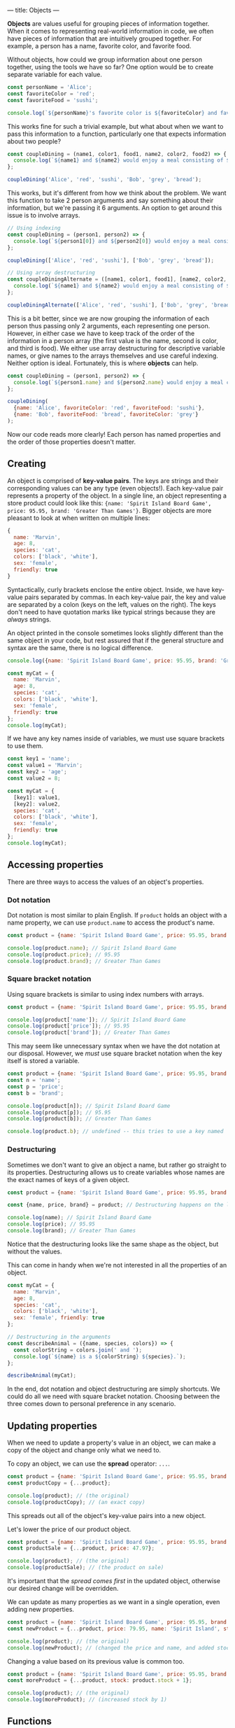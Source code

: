 ---
title: Objects
---

*Objects* are values useful for grouping pieces of information together. When it comes to representing real-world information in code, we often have pieces of information that are intuitively grouped together. For example, a person has a name, favorite color, and favorite food.

Without objects, how could we group information about one person together, using the tools we have so far? One option would be to create separate variable for each value.

#+BEGIN_SRC js
const personName = 'Alice';
const favoriteColor = 'red';
const favoriteFood = 'sushi';

console.log(`${personName}'s favorite color is ${favoriteColor} and favorite food is ${favoriteFood}.`);
#+END_SRC

This works fine for such a trivial example, but what about when we want to pass this information to a function, particularly one that expects information about two people?

#+BEGIN_SRC js
const coupleDining = (name1, color1, food1, name2, color2, food2) => {
  console.log(`${name1} and ${name2} would enjoy a meal consisting of ${food1} and ${food2} in a ${color1} and ${color2} room.`);
};

coupleDining('Alice', 'red', 'sushi', 'Bob', 'grey', 'bread');
#+END_SRC

This works, but it's different from how we think about the problem. We want this function to take 2 person arguments and say something about their information, but we're passing it 6 arguments. An option to get around this issue is to involve arrays.

#+BEGIN_SRC js
// Using indexing
const coupleDining = (person1, person2) => {
  console.log(`${person1[0]} and ${person2[0]} would enjoy a meal consisting of ${person1[2]} and ${person2[2]} in a ${person1[1]} and ${person2[1]} room.`);
};

coupleDining(['Alice', 'red', 'sushi'], ['Bob', 'grey', 'bread']);

// Using array destructuring
const coupleDiningAlternate = ([name1, color1, food1], [name2, color2, food2]) => {
  console.log(`${name1} and ${name2} would enjoy a meal consisting of ${food1} and ${food2} in a ${color1} and ${color2} room.`);
};

coupleDiningAlternate(['Alice', 'red', 'sushi'], ['Bob', 'grey', 'bread']);
#+END_SRC

This is a bit better, since we are now grouping the information of each person thus passing only 2 arguments, each representing one person. However, in either case we have to keep track of the order of the information in a person array (the first value is the name, second is color, and third is food). We either use array destructuring for descriptive variable names, or give names to the arrays themselves and use careful indexing. Neither option is ideal. Fortunately, this is where *objects* can help.

#+BEGIN_SRC js
const coupleDining = (person1, person2) => {
  console.log(`${person1.name} and ${person2.name} would enjoy a meal consisting of ${person1.favoriteFood} and ${person2.favoriteFood} in a ${person1.favoriteColor} and ${person2.favoriteColor} room.`);
};

coupleDining(
  {name: 'Alice', favoriteColor: 'red', favoriteFood: 'sushi'},
  {name: 'Bob', favoriteFood: 'bread', favoriteColor: 'grey'}
);
#+END_SRC

Now our code reads more clearly! Each person has named properties and the order of those properties doesn't matter.

** Creating
An object is comprised of *key-value pairs*. The keys are strings and their corresponding values can be any type (even objects!). Each key-value pair represents a property of the object. In a single line, an object representing a store product could look like this: ~{name: 'Spirit Island Board Game', price: 95.95, brand: 'Greater Than Games'}~. Bigger objects are more pleasant to look at when written on multiple lines:

#+BEGIN_SRC js
{
  name: 'Marvin',
  age: 8,
  species: 'cat',
  colors: ['black', 'white'],
  sex: 'female',
  friendly: true
}
#+END_SRC

Syntactically, curly brackets enclose the entire object. Inside, we have key-value pairs separated by commas. In each key-value pair, the key and value are separated by a colon (keys on the left, values on the right). The keys don't need to have quotation marks like typical strings because they are /always/ strings.

An object printed in the console sometimes looks slightly different than the same object in your code, but rest assured that if the general structure and syntax are the same, there is no logical difference.

#+BEGIN_SRC js
console.log({name: 'Spirit Island Board Game', price: 95.95, brand: 'Greater Than Games'});

const myCat = {
  name: 'Marvin',
  age: 8,
  species: 'cat',
  colors: ['black', 'white'],
  sex: 'female',
  friendly: true
};
console.log(myCat);
#+END_SRC

If we have any key names inside of variables, we must use square brackets to use them.

#+BEGIN_SRC js
const key1 = 'name';
const value1 = 'Marvin';
const key2 = 'age';
const value2 = 8;

const myCat = {
  [key1]: value1,
  [key2]: value2,
  species: 'cat',
  colors: ['black', 'white'],
  sex: 'female',
  friendly: true
};
console.log(myCat);
#+END_SRC

** Accessing properties
There are three ways to access the values of an object's properties.

*** Dot notation
Dot notation is most similar to plain English. If ~product~ holds an object with a name property, we can use ~product.name~ to access the product's name.

#+BEGIN_SRC js
const product = {name: 'Spirit Island Board Game', price: 95.95, brand: 'Greater Than Games'};

console.log(product.name); // Spirit Island Board Game
console.log(product.price); // 95.95
console.log(product.brand); // Greater Than Games
#+END_SRC

*** Square bracket notation
Using square brackets is similar to using index numbers with arrays.

#+BEGIN_SRC js
const product = {name: 'Spirit Island Board Game', price: 95.95, brand: 'Greater Than Games'};

console.log(product['name']); // Spirit Island Board Game
console.log(product['price']); // 95.95
console.log(product['brand']); // Greater Than Games
#+END_SRC

This may seem like unnecessary syntax when we have the dot notation at our disposal. However, we /must/ use square bracket notation when the key itself is stored a variable.

#+BEGIN_SRC js
const product = {name: 'Spirit Island Board Game', price: 95.95, brand: 'Greater Than Games'};
const n = 'name';
const p = 'price';
const b = 'brand';

console.log(product[n]); // Spirit Island Board Game
console.log(product[p]); // 95.95
console.log(product[b]); // Greater Than Games

console.log(product.b); // undefined -- this tries to use a key named 'b' of product, not the variable b
#+END_SRC

*** Destructuring
Sometimes we don't want to give an object a name, but rather go straight to its properties. Destructuring allows us to create variables whose names are the exact names of keys of a given object.

#+BEGIN_SRC js
const product = {name: 'Spirit Island Board Game', price: 95.95, brand: 'Greater Than Games'};

const {name, price, brand} = product; // Destructuring happens on the left

console.log(name); // Spirit Island Board Game
console.log(price); // 95.95
console.log(brand); // Greater Than Games
#+END_SRC

Notice that the destructuring looks like the same shape as the object, but without the values.

This can come in handy when we're not interested in all the properties of an object.

#+BEGIN_SRC js
const myCat = {
  name: 'Marvin',
  age: 8,
  species: 'cat',
  colors: ['black', 'white'],
  sex: 'female', friendly: true
};

// Destructuring in the arguments
const describeAnimal = ({name, species, colors}) => {
  const colorString = colors.join(' and ');
  console.log(`${name} is a ${colorString} ${species}.`);
};

describeAnimal(myCat);
#+END_SRC

In the end, dot notation and object destructuring are simply shortcuts. We could do all we need with square bracket notation. Choosing between the three comes down to personal preference in any scenario.

** Updating properties
When we need to update a property's value in an object, we can make a copy of the object and change only what we need to.

To copy an object, we can use the *spread* operator: ~...~.

#+BEGIN_SRC js
const product = {name: 'Spirit Island Board Game', price: 95.95, brand: 'Greater Than Games'};
const productCopy = {...product};

console.log(product); // (the original)
console.log(productCopy); // (an exact copy)
#+END_SRC

This spreads out all of the object's key-value pairs into a new object.

Let's lower the price of our product object.

#+BEGIN_SRC js
const product = {name: 'Spirit Island Board Game', price: 95.95, brand: 'Greater Than Games'};
const productSale = {...product, price: 47.97};

console.log(product); // (the original)
console.log(productSale); // (the product on sale)
#+END_SRC

It's important that the /spread comes first/ in the updated object, otherwise our desired change will be overridden.

We can update as many properties as we want in a single operation, even adding new properties.

#+BEGIN_SRC js
const product = {name: 'Spirit Island Board Game', price: 95.95, brand: 'Greater Than Games'};
const newProduct = {...product, price: 79.95, name: 'Spirit Island', stock: 9};

console.log(product); // (the original)
console.log(newProduct); // (changed the price and name, and added stock)
#+END_SRC

Changing a value based on its previous value is common too.

#+BEGIN_SRC js
const product = {name: 'Spirit Island Board Game', price: 95.95, brand: 'Greater Than Games', stock: 9};
const moreProduct = {...product, stock: product.stock + 1};

console.log(product); // (the original)
console.log(moreProduct); // (increased stock by 1)
#+END_SRC

** Functions
There are a few very useful functions for dealing with objects. Each of the following functions take an object and return an array. After all, we have plenty of ways of dealing with arrays.

*** Object.keys()
Get the keys of an object.

#+BEGIN_SRC js
const product = {name: 'Spirit Island Board Game', price: 95.95, brand: 'Greater Than Games'};

console.log(Object.keys(product)); // [ 'name', 'price', 'brand' ]
#+END_SRC

*** Object.values()
Get the values of an object.

#+BEGIN_SRC js
const product = {name: 'Spirit Island Board Game', price: 95.95, brand: 'Greater Than Games'};

console.log(Object.values(product)); // [ 'Spirit Island Board Game', 95.95, 'Greater Than Games' ]
#+END_SRC

*** Object.entries()
Get the key-value pairs of an object. Returns an array of pairs (each pair is an array of two elements).

#+BEGIN_SRC js
const obj = {a: 1, b: 2, c: 3};

console.log(Object.entries(obj)); // [ [ 'a', 1 ], [ 'b', 2 ], [ 'c', 3 ] ]
#+END_SRC

** Exercises

#+BEGIN_EXPORT HTML
<ul>
	<li><a href="/exercises/09-objects-exercises.js">View exercises</a></li>
	<li><a href="/exercises/09-objects-exercises.js" download type="application/octet-stream">Download exercises</a></li>
	<li><a href="/exercises/09-objects-solutions.js">View solutions</a></li>
	<li><a href="/exercises/09-objects-solutions.js" download type="application/octet-stream">Download solutions</a></li>
</ul>
#+END_EXPORT
